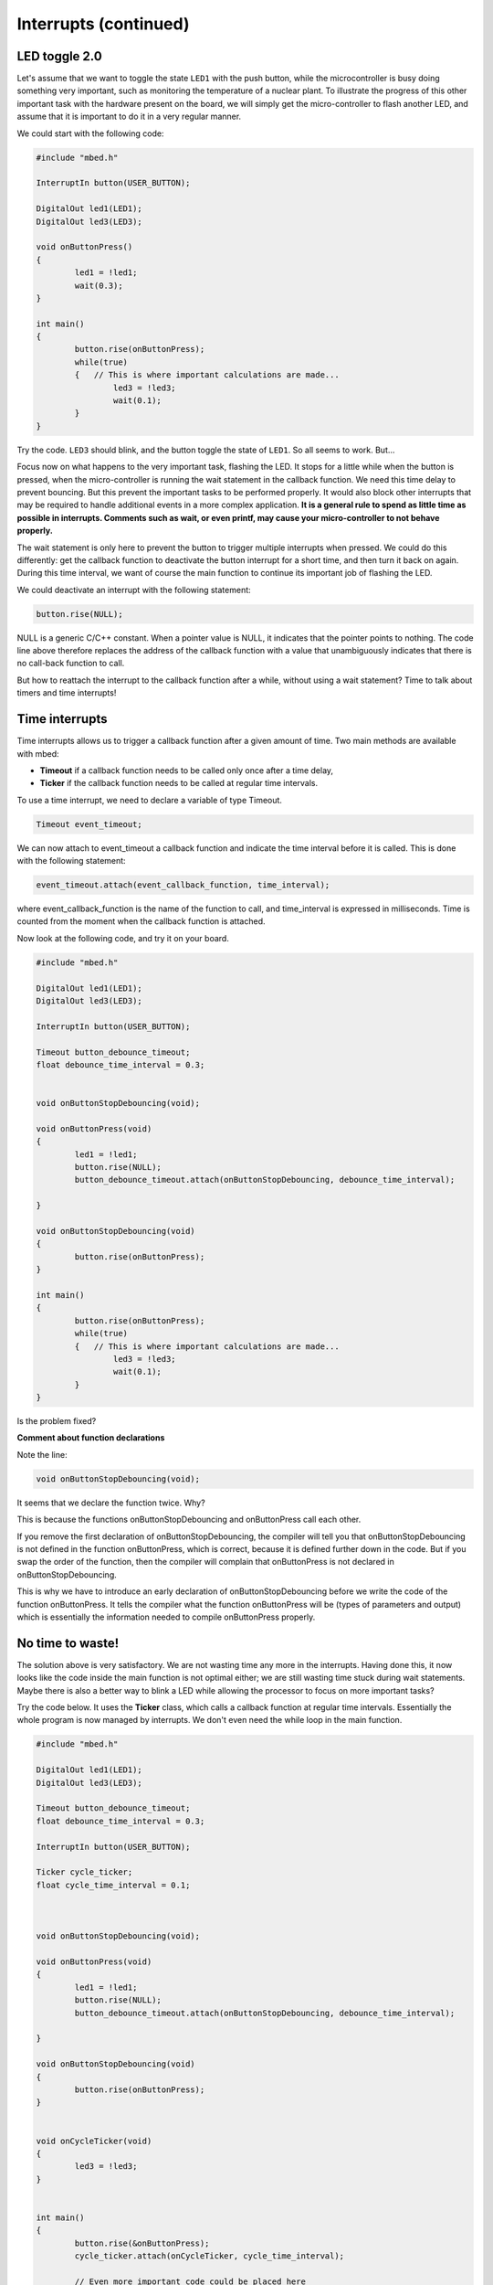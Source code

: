 Interrupts (continued)
======================


LED toggle 2.0
--------------

Let's assume that we want to toggle the state ``LED1`` with the push button,
while the microcontroller is busy doing something very important,
such as monitoring the temperature of a nuclear plant.
To illustrate the progress of this other important task with the hardware present on the board,
we will simply get the micro-controller to flash another LED,
and assume that it is important to do it in a very regular manner.

We could start with the following code:


.. code-block:: c

	#include "mbed.h"
	 
	InterruptIn button(USER_BUTTON);

	DigitalOut led1(LED1);
	DigitalOut led3(LED3);
	 
	void onButtonPress() 
	{
		led1 = !led1;
		wait(0.3);
	}
	 
	int main() 
	{
		button.rise(onButtonPress);  
		while(true) 
		{   // This is where important calculations are made...
			led3 = !led3;
			wait(0.1);
		}
	}


Try the code. ``LED3`` should blink, and the button toggle the state of ``LED1``.
So all seems to work. But...




Focus now on what happens to the very important task, flashing the LED.
It stops for a little while when the button is pressed,
when the micro-controller is running the wait statement in the callback function.
We need this time delay to prevent bouncing.
But this prevent the important tasks to be performed properly.
It would also block other interrupts that may be required to handle additional events in a more
complex application.
**It is a general rule to spend as little time as possible in interrupts. Comments such as wait, or even printf, may cause your micro-controller to not behave properly.**

The wait statement is only here to prevent the button to trigger multiple
interrupts when pressed.
We could do this differently: get the callback function to deactivate the
button interrupt for a short time, and then turn it back on again.
During this time interval, we want of course the main function to continue its
important job of flashing the LED.

We could deactivate an interrupt with the following statement:

.. code-block:: c

	button.rise(NULL);

NULL is a generic C/C++ constant.
When a pointer value is NULL, it indicates that the pointer points to nothing.
The code line above therefore replaces the address of the callback function with a value
that unambiguously indicates that there is no call-back function to call.


But how to reattach the interrupt to the callback function after a while,
without using a wait statement?
Time to talk about timers and time interrupts!

Time interrupts
---------------

Time interrupts allows us to trigger a callback function after a given
amount of time.
Two main methods are available with mbed:

- **Timeout** if a callback function needs to be called only once after a time delay,

- **Ticker** if the callback function needs to be called at regular time intervals.


To use a time interrupt, we need to declare a variable of type Timeout.

.. code-block:: c

	Timeout event_timeout;

We can now attach to event_timeout a callback function and indicate the time
interval before it is called.
This is done with the following statement:

.. code-block:: c

	event_timeout.attach(event_callback_function, time_interval);

where event_callback_function is the name of the function to call,
and time_interval is expressed in milliseconds.
Time is counted from the moment when the callback function is attached.


Now look at the following code, and try it on your board.


.. code-block:: c

	#include "mbed.h"
	 
	DigitalOut led1(LED1);
	DigitalOut led3(LED3);
	 
	InterruptIn button(USER_BUTTON);

	Timeout button_debounce_timeout;
	float debounce_time_interval = 0.3;


	void onButtonStopDebouncing(void);

	void onButtonPress(void)
	{
		led1 = !led1;
		button.rise(NULL);
		button_debounce_timeout.attach(onButtonStopDebouncing, debounce_time_interval);
		
	}

	void onButtonStopDebouncing(void)
	{
		button.rise(onButtonPress);
	}
	 
	int main() 
	{
		button.rise(onButtonPress);  
		while(true) 
		{   // This is where important calculations are made...
			led3 = !led3;
			wait(0.1);
		}
	}

Is the problem fixed?

**Comment about function declarations**

Note the line:

.. code-block:: c

	void onButtonStopDebouncing(void);

It seems that we declare the function twice. Why?

This is because the functions onButtonStopDebouncing and onButtonPress
call each other.

If you remove the first declaration of onButtonStopDebouncing, the compiler will
tell you that onButtonStopDebouncing is not defined in the function onButtonPress,
which is correct, because it is defined further down in the code. 
But if you swap the order of the function, then the compiler will complain that
onButtonPress is not declared in onButtonStopDebouncing.

This is why we have to introduce an early declaration of
onButtonStopDebouncing
before we write the code of the function onButtonPress.
It tells the compiler what the function onButtonPress will be (types of parameters and output)
which is essentially the information needed to compile onButtonPress properly.






No time to waste!
-----------------

The solution above is very satisfactory.
We are not wasting time any more in the interrupts.
Having done this, it now looks like the code inside the main function is 
not optimal either;
we are still wasting time stuck during wait statements.
Maybe there is also a better way to blink a LED while allowing the processor
to focus on more important tasks?

Try the code below.
It uses the **Ticker** class, which calls a callback function at regular time intervals.
Essentially the whole program is now managed by interrupts.
We don't even need the while loop in the main function.


.. code-block:: c


	#include "mbed.h"
	 
	DigitalOut led1(LED1);
	DigitalOut led3(LED3);
	 
	Timeout button_debounce_timeout;
	float debounce_time_interval = 0.3;

	InterruptIn button(USER_BUTTON);

	Ticker cycle_ticker;
	float cycle_time_interval = 0.1;



	void onButtonStopDebouncing(void);

	void onButtonPress(void)
	{
		led1 = !led1;
		button.rise(NULL);
		button_debounce_timeout.attach(onButtonStopDebouncing, debounce_time_interval);
		
	}

	void onButtonStopDebouncing(void)
	{
		button.rise(onButtonPress);
	}


	void onCycleTicker(void)
	{
		led3 = !led3;
	}

	 
	int main() 
	{   
		button.rise(&onButtonPress);  
		cycle_ticker.attach(onCycleTicker, cycle_time_interval);

		// Even more important code could be placed here
		
	}


Note that the main function could still access the state of
the button or LEDs at any time. 


